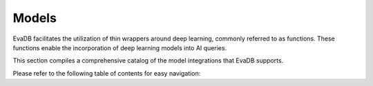 .. _models:

Models
------------------------------------------

EvaDB facilitates the utilization of thin wrappers around deep learning, commonly referred to as functions. These functions enable the incorporation of deep learning models into AI queries.

This section compiles a comprehensive catalog of the model integrations that EvaDB supports.

Please refer to the following table of contents for easy navigation:

.. tableofcontents::
